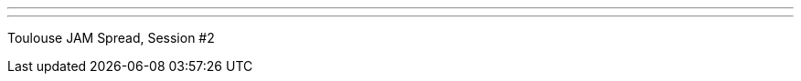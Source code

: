 ---
:page-eventTitle: Toulouse JAM
:page-eventStartDate: 2018-05-22T12:15:00
:page-eventLink: https://www.meetup.com/Toulouse-Jenkins-Area-Meetup/events/250682415/
---
Toulouse JAM Spread, Session #2

